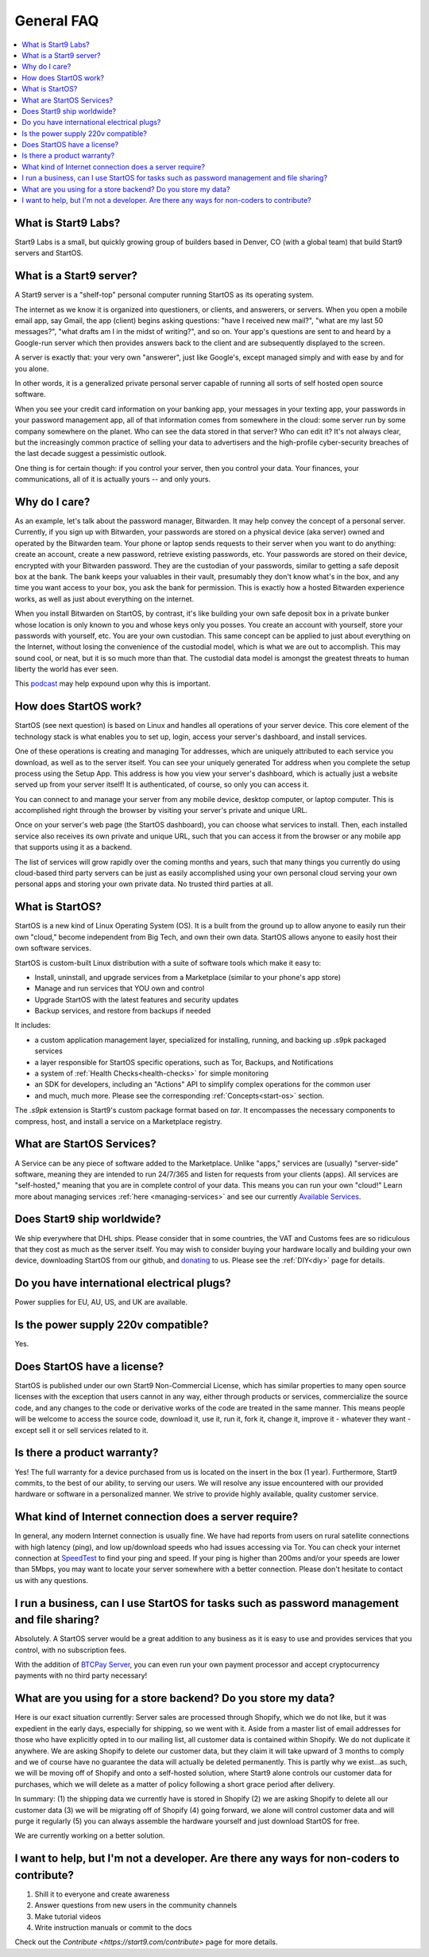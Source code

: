 .. _faq-general:

===========
General FAQ
===========

.. contents::
  :depth: 2 
  :local:

What is Start9 Labs?
--------------------
Start9 Labs is a small, but quickly growing group of builders based in Denver, CO (with a global team) that build Start9 servers and StartOS.

What is a Start9 server?
------------------------
A Start9 server is a "shelf-top" personal computer running StartOS as its operating system.

The internet as we know it is organized into questioners, or clients, and answerers, or servers. When you open a mobile email app, say Gmail, the app (client) begins asking questions: "have I received new mail?", "what are my last 50 messages?", "what drafts am I in the midst of writing?", and so on. Your app's questions are sent to and heard by a Google-run server which then provides answers back to the client and are subsequently displayed to the screen.

A server is exactly that: your very own "answerer", just like Google's, except managed simply and with ease by and for you alone.

In other words, it is a generalized private personal server capable of running all sorts of self hosted open source software.

When you see your credit card information on your banking app, your messages in your texting app, your passwords in your password management app, all of that information comes from somewhere in the cloud: some server run by some company somewhere on the planet. Who can see the data stored in that server? Who can edit it? It's not always clear, but the increasingly common practice of selling your data to advertisers and the high-profile cyber-security breaches of the last decade suggest a pessimistic outlook.

One thing is for certain though: if you control your server, then you control your data. Your finances, your communications, all of it is actually yours -- and only yours.

Why do I care?
--------------
As an example, let's talk about the password manager, Bitwarden. It may help convey the concept of a personal server. Currently, if you sign up with Bitwarden, your passwords are stored on a physical device (aka server) owned and operated by the Bitwarden team. Your phone or laptop sends requests to their server when you want to do anything: create an account, create a new password, retrieve existing passwords, etc. Your passwords are stored on their device, encrypted with your Bitwarden password. They are the custodian of your passwords, similar to getting a safe deposit box at the bank. The bank keeps your valuables in their vault, presumably they don't know what's in the box, and any time you want access to your box, you ask the bank for permission. This is exactly how a hosted Bitwarden experience works, as well as just about everything on the internet.

When you install Bitwarden on StartOS, by contrast, it's like building your own safe deposit box in a private bunker whose location is only known to you and whose keys only you posses. You create an account with yourself, store your passwords with yourself, etc. You are your own custodian. This same concept can be applied to just about everything on the Internet, without losing the convenience of the custodial model, which is what we are out to accomplish. This may sound cool, or neat, but it is so much more than that. The custodial data model is amongst the greatest threats to human liberty the world has ever seen.

This `podcast <https://www.youtube.com/watch?v=aylDowaSdzU>`_ may help expound upon why this is important.

.. youtube:: aylDowaSdzU
    :width: 100%

How does StartOS work?
----------------------
StartOS (see next question) is based on Linux and handles all operations of your server device. This core element of the technology stack is what enables you to set up, login, access your server's dashboard, and install services.

One of these operations is creating and managing Tor addresses, which are uniquely attributed to each service you download, as well as to the server itself. You can see your uniquely generated Tor address when you complete the setup process using the Setup App. This address is how you view your server's dashboard, which is actually just a website served up from your server itself! It is authenticated, of course, so only you can access it.

You can connect to and manage your server from any mobile device, desktop computer, or laptop computer. This is accomplished right through the browser by visiting your server's private and unique URL.

Once on your server's web page (the StartOS dashboard), you can choose what services to install. Then, each installed service also receives its own private and unique URL, such that you can access it from the browser or any mobile app that supports using it as a backend.

The list of services will grow rapidly over the coming months and years, such that many things you currently do using cloud-based third party servers can be just as easily accomplished using your own personal cloud serving your own personal apps and storing your own private data. No trusted third parties at all.

What is StartOS?
----------------
StartOS is a new kind of Linux Operating System (OS). It is a built from the ground up to allow anyone to easily run their own "cloud," become independent from Big Tech, and own their own data. StartOS allows anyone to easily host their own software services.

StartOS is custom-built Linux distribution with a suite of software tools which make it easy to:

* Install, uninstall, and upgrade services from a Marketplace (similar to your phone's app store)
* Manage and run services that YOU own and control
* Upgrade StartOS with the latest features and security updates
* Backup services, and restore from backups if needed

It includes:

* a custom application management layer, specialized for installing, running, and backing up .s9pk packaged services
* a layer responsible for StartOS specific operations, such as Tor, Backups, and Notifications
* a system of :ref:`Health Checks<health-checks>` for simple monitoring
* an SDK for developers, including an "Actions" API to simplify complex operations for the common user
* and much, much more.  Please see the corresponding :ref:`Concepts<start-os>` section.

The `.s9pk` extension is Start9's custom package format based on `tar`. It encompasses the necessary components to compress, host, and install a service on a Marketplace registry.

What are StartOS Services?
--------------------------
A Service can be any piece of software added to the Marketplace.  Unlike "apps," services are (usually) "server-side" software, meaning they are intended to run 24/7/365 and listen for requests from your clients (apps).  All services are "self-hosted," meaning that you are in complete control of your data.  This means you can run your own "cloud!"  Learn more about managing services :ref:`here <managing-services>` and see our currently `Available Services <https://marketplace.start9.com/>`_.

Does Start9 ship worldwide?
--------------------------
We ship everywhere that DHL ships.  Please consider that in some countries, the VAT and Customs fees are so ridiculous that they cost as much as the server itself.  You may wish to consider buying your hardware locally and building your own device, downloading StartOS from our github, and `donating <https://donate.start9.com/>`_ to us.  Please see the :ref:`DIY<diy>` page for details.

Do you have international electrical plugs?
-------------------------------------------
Power supplies for EU, AU, US, and UK are available.

Is the power supply 220v compatible?
------------------------------------
Yes.

Does StartOS have a license?
----------------------------
StartOS is published under our own Start9 Non-Commercial License, which has similar properties to many open source licenses with the exception that users cannot in any way, either through products or services, commercialize the source code, and any changes to the code or derivative works of the code are treated in the same manner. This means people will be welcome to access the source code, download it, use it, run it, fork it, change it, improve it - whatever they want - except sell it or sell services related to it.

Is there a product warranty?
----------------------------
Yes! The full warranty for a device purchased from us is located on the insert in the box (1 year).  Furthermore, Start9 commits, to the best of our ability, to serving our users. We will resolve any issue encountered with our provided hardware or software in a personalized manner.  We strive to provide highly available, quality customer service.

What kind of Internet connection does a server require?
-------------------------------------------------------
In general, any modern Internet connection is usually fine.  We have had reports from users on rural satellite connections with high latency (ping), and low up/download speeds who had issues accessing via Tor.  You can check your internet connection at `SpeedTest <https://speedtest.net>`_ to find your ping and speed.  If your ping is higher than 200ms and/or your speeds are lower than 5Mbps, you may want to locate your server somewhere with a better connection.  Please don't hesitate to contact us with any questions.

I run a business, can I use StartOS for tasks such as password management and file sharing?
-------------------------------------------------------------------------------------------
Absolutely.  A StartOS server would be a great addition to any business as it is easy to use and provides services that you control, with no subscription fees.

With the addition of `BTCPay Server <https://btcpayserver.org/>`_, you can even run your own payment processor and accept cryptocurrency payments with no third party necessary!

What are you using for a store backend?  Do you store my data?
--------------------------------------------------------------
Here is our exact situation currently:
Server sales are processed through Shopify, which we do not like, but it was expedient in the early days, especially for shipping, so we went with it. Aside from a master list of email addresses for those who have explicitly opted in to our mailing list, all customer data is contained within Shopify. We do not duplicate it anywhere. We are asking Shopify to delete our customer data, but they claim it will take upward of 3 months to comply and we of course have no guarantee the data will actually be deleted permanently. This is partly why we exist...as such, we will be moving off of Shopify and onto a self-hosted solution, where Start9 alone controls our customer data for purchases, which we will delete as a matter of policy following a short grace period after delivery.

In summary: (1) the shipping data we currently have is stored in Shopify (2) we are asking Shopify to delete all our customer data (3) we will be migrating off of Shopify (4) going forward, we alone will control customer data and will purge it regularly (5) you can always assemble the hardware yourself and just download StartOS for free.

We are currently working on a better solution.

I want to help, but I'm not a developer.  Are there any ways for non-coders to contribute?
------------------------------------------------------------------------------------------
1. Shill it to everyone and create awareness
2. Answer questions from new users in the community channels
3. Make tutorial videos
4. Write instruction manuals or commit to the docs

Check out the `Contribute <https://start9.com/contribute>` page for more details.
